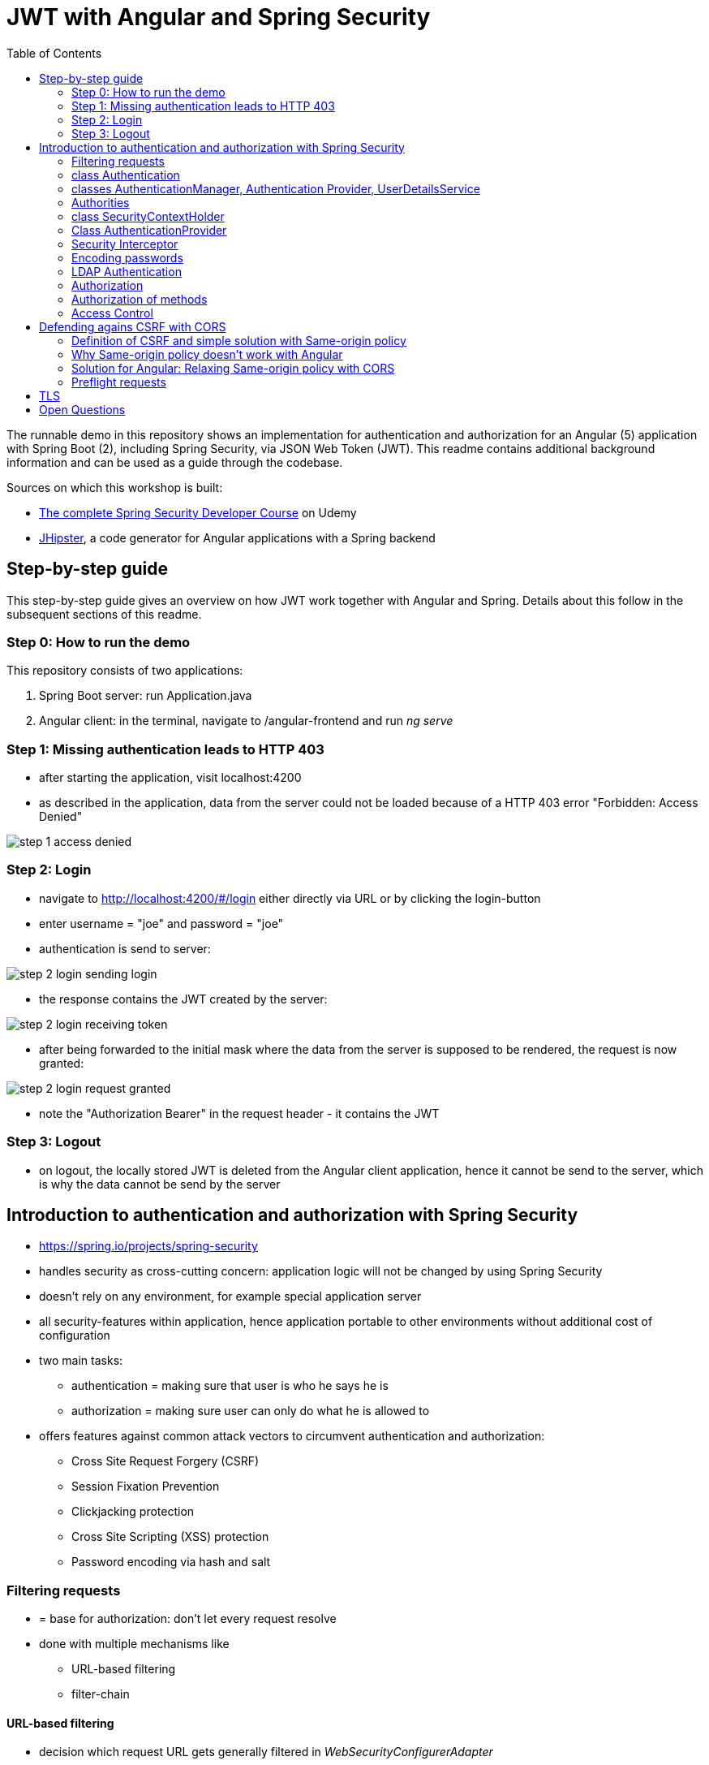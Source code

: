= JWT with Angular and Spring Security
:toc:
:imagesdir: images

The runnable demo in this repository shows an implementation for authentication and authorization for an Angular (5) application with Spring Boot (2), including Spring Security, via JSON Web Token (JWT). This readme contains additional background information and can be used as a guide through the codebase.

Sources on which this workshop is built:

* https://www.udemy.com/spring-security-course/learn/v4/overview[The complete Spring Security Developer Course] on Udemy
* https://www.jhipster.tech[JHipster], a code generator for Angular applications with a Spring backend

== Step-by-step guide
This step-by-step guide gives an overview on how JWT work together with Angular and Spring. Details about this follow in the subsequent sections of this readme.

=== Step 0: How to run the demo
This repository consists of two applications:

1. Spring Boot server: run Application.java
1. Angular client: in the terminal, navigate to /angular-frontend and run _ng serve_

=== Step 1: Missing authentication leads to HTTP 403
* after starting the application, visit localhost:4200
* as described in the application, data from the server could not be loaded because of a HTTP 403 error "Forbidden: Access Denied"

image::step_1_access_denied.png[]

=== Step 2: Login
* navigate to http://localhost:4200/#/login either directly via URL or by clicking the login-button
* enter username = "joe" and password = "joe"
* authentication is send to server:

image::step_2_login_sending_login.png[]

* the response contains the JWT created by the server:

image::step_2_login_receiving_token.png[]

* after being forwarded to the initial mask where the data from the server is supposed to be rendered, the request is now granted:

image::step_2_login_request_granted.png[]

* note the "Authorization Bearer" in the request header - it contains the JWT

=== Step 3: Logout
* on logout, the locally stored JWT is deleted from the Angular client application, hence it cannot be send to the server, which is why the data cannot be send by the server

== Introduction to authentication and authorization with Spring Security
* https://spring.io/projects/spring-security
* handles security as cross-cutting concern: application logic will not be changed by using Spring Security
* doesn't rely on any environment, for example special application server
* all security-features within application, hence application portable to other environments without additional cost of configuration
* two main tasks:
** authentication = making sure that user is who he says he is
** authorization = making sure user can only do what he is allowed to
* offers features against common attack vectors to circumvent authentication and authorization:
** Cross Site Request Forgery (CSRF)
** Session Fixation Prevention
** Clickjacking protection
** Cross Site Scripting (XSS) protection
** Password encoding via hash and salt

=== Filtering requests
* = base for authorization: don't let every request resolve
* done with multiple mechanisms like
** URL-based filtering
** filter-chain

==== URL-based filtering
* decision which request URL gets generally filtered in _WebSecurityConfigurerAdapter_
* via Ant-patterns
* _SecurityConfiguration_:

[source, java]
----
...
public class SecurityConfiguration extends WebSecurityConfigurerAdapter {
...

    @Override
    public void configure(WebSecurity web) throws Exception {
        web.ignoring()
                .antMatchers("/api/authenticate")
                .antMatchers(HttpMethod.OPTIONS, "/**") // Bad style, but for demo OK
                .antMatchers("/h2-console/**");
    }

    @Override
    public void configure(HttpSecurity http) throws Exception {
        http
                .cors().disable() // for demo OK
                .csrf().disable() // for demo OK
                .authorizeRequests()
                .antMatchers("/api/**").authenticated()
                .and()
                .apply(securityConfigurerAdapter());
    }

}
----

* *attention*: First matcher matching a URL will decide the filtering! Hence, order of matchers important.

==== Filter-Chain
* if request makes it through the URL-filtering, filter-chain is applied
* = Servlet-Filters that are organized in the _SecurityFilterChain_:

[source, java]
----
package org.springframework.security.web;

...

public interface SecurityFilterChain {

	boolean matches(HttpServletRequest request);

	List<Filter> getFilters();
}
----

* provided by Spring via _GenericFilterBean_, which implements _Filter_
* implementations of this bean for example _DelegatingFilterProxy_ (which uses a filter mapping) or _JWTFilter_ (which uses a JWT to decide if the request is filtered). Both implementations override _doFilter()_:

[source, java]
----
public class JWTFilter extends GenericFilterBean {

    @Override
    public void doFilter(ServletRequest servletRequest, ServletResponse servletResponse, FilterChain filterChain)
        throws IOException, ServletException {
        ...
        filterChain.doFilter(servletRequest, servletResponse);
    }
}
----

=== class Authentication
* org.springframework.security.core.Authentication = wrapper for user information like credentials and if the user is authenticated
* used throughout Spring Security

=== classes AuthenticationManager, Authentication Provider, UserDetailsService
* answers question if valid user
* therefore, needs an _AuthenticationProvider_
* one way of providing authentication: username + password
* this done in _UserDetailService_ = strategy for _AuthenticationProvider_

[source, java]
----
...
public class SecurityConfiguration extends WebSecurityConfigurerAdapter {

    private final AuthenticationManagerBuilder authenticationManagerBuilder;

    private final UserDetailsService userDetailsService;

    ...

    @PostConstruct
    public void init() {
        try {
            authenticationManagerBuilder
                .userDetailsService(userDetailsService)
                .passwordEncoder(passwordEncoder());
        } catch (Exception e) {
            throw new BeanInitializationException("Security configuration failed", e);
        }
    }

    ...
----

* UserService implementation in this repository:

[source, java]
----
/**
 * Authenticate a user from the database.
 */
@Component("userDetailsService")
public class DomainUserDetailsService implements UserDetailsService {

    ...

    /**
     * map user -> encrypted password
     */
    private Map<String, String> credentials = new HashMap<>(){{
        put("joe", "$2a$10$FETmvGZlLA8txiuL1Y6dqehHoUO/Q86Kxn5P72lLT6QAE37TnbCeq"); // pw: "joe"
    }};

    ...

    @Override
    @Transactional
    public UserDetails loadUserByUsername(final String login) {

        if (!credentials.containsKey(login)) {
            throw new UsernameNotFoundException("User with login " + login + "unknown.");
        }

        String password = credentials.get(login);
        return createSpringSecurityUser(login, password);
    }

    ...

----

* in "real" projects, user data is stored in LDAP or a database, hence in _UserDetailsService_ loading of these information

=== Authorities
* authorities = roles
* for example in _SecurityConfiguration_:

[source, java]
----
    @Override
    public void configure(HttpSecurity http) throws Exception {
        http
            ...
            .antMatchers("/management/**").hasAuthority(AuthoritiesConstants.ADMIN)
            ...

    }
----

* good idea to define authorities in enum to use them in configuration classes (not in this demo)

[source, java]
----
/**
 * Constants for Spring Security authorities.
 */
public final class AuthoritiesConstants {

    public static final String ADMIN = "ROLE_ADMIN";

    public static final String USER = "ROLE_USER";

    public static final String ANONYMOUS = "ROLE_ANONYMOUS";

    private AuthoritiesConstants() {
    }
}
----

* in JHipster, authorities saved in database, hence retrieved in _DomainUserDetailsService_:

[source, java]
----
    private org.springframework.security.core.userdetails.User createSpringSecurityUser(String lowercaseLogin, User user) {
        if (!user.getActivated()) {
            throw new UserNotActivatedException("User " + lowercaseLogin + " was not activated");
        }
        List<GrantedAuthority> grantedAuthorities = user.getAuthorities().stream()
            .map(authority -> new SimpleGrantedAuthority(authority.getName()))
            .collect(Collectors.toList());
        return new org.springframework.security.core.userdetails.User(user.getLogin(),
            user.getPassword(),
            grantedAuthorities);
    }

----

=== class SecurityContextHolder
* holds information about currently logged-in user, his authorities and user details
* examples in JHipster 1: storing user information after authentication:

[source, java]
----
public class UserJWTController {

    ...

    @PostMapping("/authenticate")
    @Timed
    public ResponseEntity<JWTToken> authorize(@Valid @RequestBody LoginVM loginVM) {

        UsernamePasswordAuthenticationToken authenticationToken =
            new UsernamePasswordAuthenticationToken(loginVM.getUsername(), loginVM.getPassword());

        Authentication authentication = this.authenticationManager.authenticate(authenticationToken);
        SecurityContextHolder.getContext().setAuthentication(authentication);
    ...
----

* examples in JHipster 2: retrieving login-string from _SecurityContextHolder_:

[source, java]
----
public final class SecurityUtils {
    ...

        /**
         * Get the login of the current user.
         *
         * @return the login of the current user
         */
        public static Optional<String> getCurrentUserLogin() {
            SecurityContext securityContext = SecurityContextHolder.getContext();
            return Optional.ofNullable(securityContext.getAuthentication())
                .map(authentication -> {
                    if (authentication.getPrincipal() instanceof UserDetails) {
                        UserDetails springSecurityUser = (UserDetails) authentication.getPrincipal();
                        return springSecurityUser.getUsername();
                    } else if (authentication.getPrincipal() instanceof String) {
                        return (String) authentication.getPrincipal();
                    }
                    return null;
                });
        }
----

* _getCurrentUserLogin()_ used to add user information to actions, for example logged-in user creates new set of data, it could need a creator field or the users email address to respond to this new content
* Every web-request is processed in its own thread. That is why the static method _SecurityContextHolder.getContext()_ retrieves the context of the currently logged-in user. _SecurityContextPersistenceFilter_ binds the _SecurityContext_ to the current thread of the current web request by using _SecurityContextRepository_. Hence, every request is processed in its own thread, in which the _SecurityContext_ holds only information about the currently logged-in user.

=== Class AuthenticationProvider
* org.springframework.security.authentication.AuthenticationProvider
* interface
* *can* be implemented for *additional* custom authentication
* two methods:

[source,java]
----
Authentication authenticate(Authentication authentication) throws AuthenticationException;

boolean supports(Class<?> authentication);
----

* _supports()_ = what class of authorization is supported, for example _UsernamePasswordAuthenticationToken_
* _authenticate()_ = processing authentication, for example by using a database
* implementation of _AuthenticationProvider_ can simply be registered by declaring it a bean

=== Security Interceptor
* stands between user requests and resources
* two variates:
** FilterSecurityInterceptor: filters HTTP requests by checking requests against the _@RequestMapping_ annotations
** MethodSecurityInterceptor: filters method invocations by checking requests against _@Secured_ annotations above methods

=== Encoding passwords
* never store user credentials in plain text!
* setup in JHipster already using best password encoder BCrypt:

[source, java]
----
public class SecurityConfiguration extends WebSecurityConfigurerAdapter {

    private final AuthenticationManagerBuilder authenticationManagerBuilder;

    private final UserDetailsService userDetailsService;

    ...

    @PostConstruct
    public void init() {
        try {
            authenticationManagerBuilder
                .userDetailsService(userDetailsService)
                .passwordEncoder(passwordEncoder());
        } catch (Exception e) {
            throw new BeanInitializationException("Security configuration failed", e);
        }
    }

    @Bean
    public PasswordEncoder passwordEncoder() {
        return new BCryptPasswordEncoder();
    }

    ...
----

* has to be used when registering a new user:

[source, java]
----
@Service
@Transactional
public class UserService {

    private final PasswordEncoder passwordEncoder;

    ...

    public User createUser(UserDTO userDTO) {
        User user = new User();
        user.setLogin(userDTO.getLogin().toLowerCase());
        user.setFirstName(userDTO.getFirstName());
        user.setLastName(userDTO.getLastName());
        user.setEmail(userDTO.getEmail().toLowerCase());
        user.setImageUrl(userDTO.getImageUrl());
        if (userDTO.getLangKey() == null) {
            user.setLangKey(Constants.DEFAULT_LANGUAGE); // default language
        } else {
            user.setLangKey(userDTO.getLangKey());
        }
        String encryptedPassword = passwordEncoder.encode(RandomUtil.generatePassword());
        user.setPassword(encryptedPassword);
        user.setResetKey(RandomUtil.generateResetKey());
        user.setResetDate(Instant.now());
        user.setActivated(true);
        if (userDTO.getAuthorities() != null) {
            Set<Authority> authorities = userDTO.getAuthorities().stream()
                .map(authorityRepository::findById)
                .filter(Optional::isPresent)
                .map(Optional::get)
                .collect(Collectors.toSet());
            user.setAuthorities(authorities);
        }
        userRepository.save(user);
        log.debug("Created Information for User: {}", user);
        return user;
    }

    ...
----

==== Salting Hashes
* problem: encrypted passwords could be attacked by creating huge amounts of hashed potential passwords (for example from dictionaries) and comparing these to saved encrypted passwords - attacker would get access to plain text password to try to log in on other websites
* solution: adding some random data to hash = salt
* every user has own salt (not one for all!)
* best solution for password encoder, BCrypt, does already add random salt when creating password

=== LDAP Authentication
* https://directory.apache.org[Apache] provides both a server and a studio application to start an LDAP server and configuring it
* LDAP holds credentials and authorities, hence no other database for authorization needed
* connection to Spring Security via https://mvnrepository.com/artifact/org.springframework.security/spring-security-ldap[spring-security-ldap]
* https://spring.io/guides/gs/authenticating-ldap/[Most recent documentation]

=== Authorization
* topics above mostly authentication
* authorization mentioned:

[source, java]
----
...
public class SecurityConfiguration extends WebSecurityConfigurerAdapter {
...

    @Override
    public void configure(WebSecurity web) throws Exception {
        web.ignoring()
            .antMatchers("/api/authenticate");
            .antMatchers(HttpMethod.OPTIONS, "/**")
            .antMatchers("/app/**/*.{js,html}")
            .antMatchers("/i18n/**")
            .antMatchers("/content/**")
            .antMatchers("/h2-console/**")
            .antMatchers("/swagger-ui/index.html")
            .antMatchers("/test/**");
    }

@Override
public void configure(HttpSecurity http) throws Exception {
    http
        .authorizeRequests()
        .antMatchers("/api/register").permitAll()
        .antMatchers("/api/activate").permitAll()
        .antMatchers("/api/authenticate").permitAll()
        .antMatchers("/api/account/reset-password/init").permitAll()
        .antMatchers("/api/account/reset-password/finish").permitAll()
        .antMatchers("/api/**").authenticated()
        .antMatchers("/management/health").permitAll()
        .antMatchers("/management/info").permitAll()
        .antMatchers("/management/**").hasAuthority(AuthoritiesConstants.ADMIN)
    .and()
        .apply(securityConfigurerAdapter());

}
----

* many possibilities:
** _hasAuthority()_
** _hasRole()_
** _hasAnyRole()_

=== Authorization of methods
* on the backend, methods have to be guarded because of the danger of requests from modified clients
* enabling global method security:

[source, java]
----
@Configuration
@EnableWebSecurity
@EnableGlobalMethodSecurity(prePostEnabled = true, securedEnabled = true)
@Import(SecurityProblemSupport.class)
public class SecurityConfiguration extends WebSecurityConfigurerAdapter {
    ...
----

==== @PreAuthorize
* guards methods from access from unauthorized users
* evaluated *before* method is invoked

[source, java]
----
@PostMapping("/users")
@Timed
@PreAuthorize("hasRole(\"" + AuthoritiesConstants.ADMIN + "\")")
public ResponseEntity<User> createUser(@Valid @RequestBody UserDTO userDTO) throws URISyntaxException {
----

* _@PreAuthorize_ uses Spring expression language (SPEL)

==== _@PostAuthorize_
* evaluated *after* method is invoked, so return-object can be used for authorization
* guards methods against being called to get unauthorized data

[source, java]
----
@PostAuthorize("returnObject == 'something'")
public String blubber(String username) {
    //...
}
----

==== @RolesAllowed
* shorter version for _@PreAuthorize_ if the goal is to guard for access from wrong roles
* _@Secured_ and _@RolesAllowed_ identical functionality, however _@Secured_ Spring-specific while _@RolesAllowed_ is not

[source, java]
----
@RolesAllowed("ROLE_ADMIN, ROLE_USER")
----

==== @PreFilter
* filter collections that are passed into the method

==== @PostFilter
* filters a return collection

=== Access Control
* security at domain level
* example: user A should view entities from user B, but not change them
* consists of Access Control Entries (ACE) form an Access Control List (ACL)
* to use Access Control, database needs extra tables
** ACL_CLASS stores class name of domain object
** ACL_SID identifies any principle and authority in the system
** ACL_OBJECT_IDENTITY stores information for each unique domain object
** ACL_ENTRY stores individual permission of users for each object
* pretty complex
* because many permissions are loaded, additional cache like EhCache can be used
* actual filtering done via _@PostAuthorize_
* other source: https://www.baeldung.com/spring-security-acl

== Defending agains CSRF with CORS
=== Definition of CSRF and simple solution with Same-origin policy
* CSRF = Cross Site Request Forgery
* fundamental problem: browser using open session from "good" site to run requests from "bad" site to the good site
* example:
** browsing to banking website
** logging in and thus creating a session
** forget to log out or open another tab
** -> the session is still alive!
** open bad site
** bad site uses open session to send request to banking website, but with changed details
** banking site has no way of knowing that forged request is not intended by user
* solution: https://en.wikipedia.org/wiki/Same-origin_policy[Same-origin policy] = browser only allows a script from one web page to access data in a second web page if both are from the same origin

=== Why Same-origin policy doesn't work with Angular
* Angular: one server for UI (= Angular app), one server for backend API (= Spring application)
* with same-origin policy, Angular app not allowed to access backend API because different URIs (different ports if running on one machine)
* needed: ralxing same-origin policy to allow backend calls
* https://en.wikipedia.org/wiki/Same-origin_policy#Relaxing_the_same-origin_policy[Options to relax same-origin policy]

=== Solution for Angular: Relaxing Same-origin policy with CORS
==== Explanation
* https://en.wikipedia.org/wiki/Cross-origin_resource_sharing[CORS] = Cross-Origin resource sharing
* add new request header:

[source, xml]
----
Origin: http://www.example.com
----

* server responds with ACAO header:

[sourece, xml]
----
Access-Control-Allow-Origin: http://www.example.com
----

if only access from origin _http://www.example.com_ is allowed or

[sourece, xml]
----
Access-Control-Allow-Origin: *
----

if access from all domains is allowed (effectively disabling security against CSRF, only for completely public content)

* Browser responsible for CORS protection:
1. enable CORS
1. remove all configuration that would allow access, hence disallowing access from every URI other than that of the server itself
1. set breakpoint in Controller on server
1. refresh page: breakpoint is reached, hence data is send to browser, but browser doesn't forward data to caller

==== Changes in code
* _SecurityConfiguration.java_ has to be changed to:

[source, java]
----
    @Override
    public void configure(HttpSecurity http) throws Exception {
        http
                .csrf()
                .disable()
                .exceptionHandling()
                .and()
                .cors()
                .and()
                .authorizeRequests()
                .antMatchers("/api/authenticate").permitAll()
                .antMatchers("/api/**").authenticated()
                .and()
                .apply(securityConfigurerAdapter());
    }
----

* _WebConfig.java_:

[source, java]
----
@Configuration
@EnableWebMvc
public class WebConfig implements WebMvcConfigurer {

    @Bean
    public CorsConfigurationSource corsConfigurationSource() {

        final CorsConfiguration configuration = new CorsConfiguration();
        configuration.setAllowedOrigins(java.util.List.of("http://localhost:4200"));
        configuration.setAllowedMethods(java.util.List.of("HEAD", "GET", "POST", "PUT", "DELETE", "PATCH"));
        // setAllowCredentials(true) is important, otherwise:
        // The value of the 'Access-Control-Allow-Origin' header in the response must not be the wildcard '*' when the request's credentials mode is 'include'.
        configuration.setAllowCredentials(true);
        // setAllowedHeaders is important! Without it, OPTIONS preflight request
        // will fail with 403 Invalid CORS request
        configuration.setAllowedHeaders(java.util.List.of("Authorization", "Cache-Control", "Content-Type"));
        final UrlBasedCorsConfigurationSource source = new UrlBasedCorsConfigurationSource();
        source.registerCorsConfiguration("/**", configuration);
        return source;
    }
}
----

=== Preflight requests
* specification of CORS mandates that browser sends preflight-request before sending data-changing requests like POST or PUT):

[source, xml]
----
OPTIONS /
Host: service.example.com
Origin: http://www.example.com
----

* server responds with

[source, xml]
----
Access-Control-Allow-Origin: http://www.example.com
Access-Control-Allow-Methods: PUT, DELETE
----
* after approval from server, send real request

== TLS
* encrypts data send between client and server
* TLS = transport layer security = successor of deprecated SSL
* HTTPS = hypertext transfer protocol secure = HTTP over TLS
* goals of TLS:
1. privacy (via encryption)
1. data integrity
1. authenticity
* https://security.stackexchange.com/questions/20803/how-does-ssl-tls-work[nice explanation of TLS handshake] (and more)

* create public key for application via terminal - in JHipster, nice stage separation done:
* _application-dev.yml_:

[source, properties]
----
# ===================================================================
# To enable SSL in development, uncomment the the "server.ssl" properties below.
#
# JHipster has generated a self-signed certificate, which will be used to encrypt traffic.
# As your browser will not understand this certificate, you will need to import it.
#
# Another (easiest) solution with Chrome is to enable the "allow-insecure-localhost" flag
# at chrome://flags/#allow-insecure-localhost
# ===================================================================
server:
    port: 8080
#    ssl:
#        key-store: classpath:config/tls/keystore.p12
#        key-store-password: password
#        key-store-type: PKCS12
#        key-alias: selfsigned
----

* _application-prod.yml_:
[sourece, properties]
----
# ===================================================================
# To enable SSL in production, generate a certificate using:
# keytool -genkey -alias cleanjhipster -storetype PKCS12 -keyalg RSA -keysize 2048 -keystore keystore.p12 -validity 3650
#
# You can also use Let's Encrypt:
# https://maximilian-boehm.com/hp2121/Create-a-Java-Keystore-JKS-from-Let-s-Encrypt-Certificates.htm
#
# Then, modify the server.ssl properties so your "server" configuration looks like:
#
# server:
#    port: 443
#    ssl:
#        key-store: classpath:config/tls/keystore.p12
#        key-store-password: password
#        key-store-type: PKCS12
#        key-alias: cleanjhipster
#        # The ciphers suite enforce the security by deactivating some old and deprecated SSL cipher, this list was tested against SSL Labs (https://www.ssllabs.com/ssltest/)
#        ciphers: TLS_ECDHE_RSA_WITH_AES_128_CBC_SHA,TLS_ECDHE_RSA_WITH_AES_256_CBC_SHA,TLS_ECDHE_RSA_WITH_AES_128_GCM_SHA256,TLS_ECDHE_RSA_WITH_AES_256_GCM_SHA384 ,TLS_DHE_RSA_WITH_AES_128_GCM_SHA256 ,TLS_DHE_RSA_WITH_AES_256_GCM_SHA384 ,TLS_ECDHE_RSA_WITH_AES_128_CBC_SHA256,TLS_ECDHE_RSA_WITH_AES_256_CBC_SHA384,TLS_DHE_RSA_WITH_AES_128_CBC_SHA256,TLS_DHE_RSA_WITH_AES_128_CBC_SHA,TLS_DHE_RSA_WITH_AES_256_CBC_SHA256,TLS_DHE_RSA_WITH_AES_256_CBC_SHA,TLS_RSA_WITH_AES_128_GCM_SHA256,TLS_RSA_WITH_AES_256_GCM_SHA384,TLS_RSA_WITH_AES_128_CBC_SHA256,TLS_RSA_WITH_AES_256_CBC_SHA256,TLS_RSA_WITH_AES_128_CBC_SHA,TLS_RSA_WITH_AES_256_CBC_SHA,TLS_DHE_RSA_WITH_CAMELLIA_256_CBC_SHA,TLS_RSA_WITH_CAMELLIA_256_CBC_SHA,TLS_DHE_RSA_WITH_CAMELLIA_128_CBC_SHA,TLS_RSA_WITH_CAMELLIA_128_CBC_SHA
# ===================================================================
----

* this is only the basic setup to use HTTPS - how to mandate usage of HTTPS, see https://www.baeldung.com/spring-channel-security-https[here]

= Open Questions
* How to read authorities in Angular frontend? They are encrypted - how to encrypt?
* Why encrypt authorities in token? Calls to the backend service should check most recent authorities with database, why send authorities in token?
